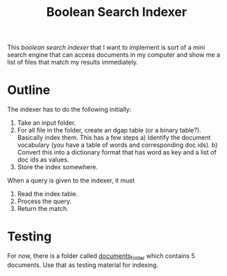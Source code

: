 #+title: Boolean Search Indexer

This /boolean search indexer/ that I want to implement is sort of a mini search engine that can access documents in my computer and show me a list of files that match my results immediately.

* Outline
The indexer has to do the following initially:
1. Take an input folder.
2. For all file in the folder, create an dgap table (or a binary table?). Basically index them.
   This has a few steps
   a) Identify the document vocabulary (you have a table of words and corresponding doc ids).
   b) Convert this into a dictionary format that has word as key and a list of doc ids as values.
3. Store the index somewhere.

When a query is given to the indexer, it must
1. Read the index table.
2. Process the query.
3. Return the match.

* Testing
For now, there is a folder called [[/home/prabhat/Programming/projects/boolean_search_indexer/documents_folder][documents_folder]] which contains 5 documents. Use that as testing material for indexing.
